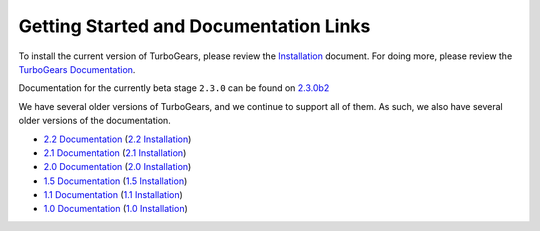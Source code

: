 #########################################
 Getting Started and Documentation Links
#########################################

To install the current version of TurboGears, please review the `Installation`_ document.
For doing more, please review the `TurboGears Documentation`_.

.. rst-class:: doclink

    |tgdocs| `TurboGears Documentation`_

    |tutorials| `CheatSheet`_ and `Poster`_

Documentation for the currently beta stage ``2.3.0`` can be found on 
`2.3.0b2 <http://turbogears.readthedocs.org/en/tg2.3.0b2/>`_

We have several older versions of TurboGears, and we continue to support all of them.
As such, we also have several older versions of the documentation.

- `2.2 Documentation`_ (`2.2 Installation`_)
- `2.1 Documentation`_ (`2.1 Installation`_)
- `2.0 Documentation`_ (`2.0 Installation`_)
- `1.5 Documentation`_ (`1.5 Installation`_)
- `1.1 Documentation`_ (`1.1 Installation`_)
- `1.0 Documentation`_ (`1.0 Installation`_)

.. |tgdocs| image:: _static/images/extending.png
.. |tutorials| image:: _static/images/tutorials.png
.. _`TurboGears Documentation`: http://turbogears.readthedocs.org/
.. _`Installation`: http://turbogears.readthedocs.org/en/latest/main/DownloadInstall.html
.. _`CheatSheet`: http://unstable.tg.gy/EP2012/Cheatsheet.pdf
.. _`Poster`: http://unstable.tg.gy/EP2012/Poster.pdf
.. _`2.2 Documentation`: https://turbogears.readthedocs.org/en/rtfd2.2.2/
.. _`2.2 Installation`: http://turbogears.readthedocs.org/en/rtfd2.2.2/main/DownloadInstall.html
.. _`2.1 Documentation`: http://www.turbogears.org/2.1/docs/
.. _`2.1 Installation`: http://www.turbogears.org/2.1/docs/main/DownloadInstall.html
.. _`2.0 Documentation`: http://www.turbogears.org/2.0/docs/
.. _`2.0 Installation`: http://www.turbogears.org/2.0/docs/docs/main/DownloadInstall.html
.. _`1.5 Documentation`: http://www.turbogears.org/1.5/docs/
.. _`1.5 Installation`: http://www.turbogears.org/1.5/docs/install.html
.. _`1.1 Documentation`: http://www.turbogears.org/1.1/docs/
.. _`1.1 Installation`: http://www.turbogears.org/1.1/docs/install.html
.. _`1.0 Documentation`: http://www.turbogears.org/1.0/docs/
.. _`1.0 Installation`: http://www.turbogears.org/1.0/docs/install/index.html
